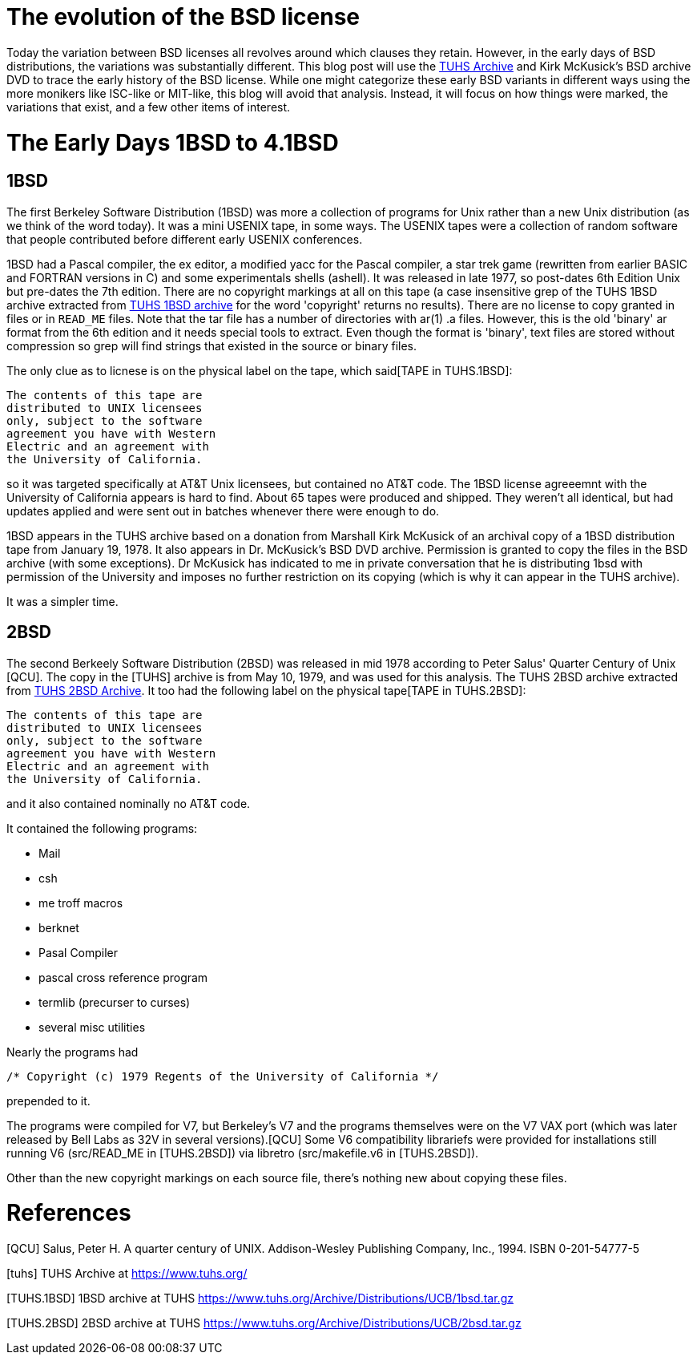 # The evolution of the BSD license

Today the variation between BSD licenses all revolves around which clauses they retain.
However, in the early days of BSD distributions, the variations was substantially different.
This blog post will use the https://www.tuhs.org[TUHS Archive] and Kirk McKusick's BSD archive DVD to trace the early history of the BSD license.
While one might categorize these early BSD variants in different ways using the more monikers like ISC-like or MIT-like, this blog will avoid that analysis.
Instead, it will focus on how things were marked, the variations that exist, and a few other items of interest.

# The Early Days 1BSD to 4.1BSD

## 1BSD

The first Berkeley Software Distribution (1BSD) was more a collection of programs for Unix rather than a new Unix distribution (as we think of the word today).
It was a mini USENIX tape, in some ways.
The USENIX tapes were a collection of random software that people contributed before different early USENIX conferences.

1BSD had a Pascal compiler, the ex editor, a modified yacc for the Pascal compiler, a star trek game (rewritten from earlier BASIC and FORTRAN versions in C) and some experimentals shells (ashell).
It was released in late 1977, so post-dates 6th Edition Unix but pre-dates the 7th edition.
There are no copyright markings at all on this tape (a case insensitive grep of the TUHS 1BSD archive extracted from https://www.tuhs.org/Archive/Distributions/UCB/1bsd.tar.gz[TUHS 1BSD archive] for the word 'copyright' returns no results).
There are no license to copy granted in files or in  `READ_ME` files.
Note that the tar file has a number of directories with ar(1) .a files.
However, this is the old 'binary' ar format from the 6th edition and it needs special tools to extract.
Even though the format is 'binary', text files are stored without compression so grep will find strings that existed in the source or binary files.

The only clue as to licnese is on the physical label on the tape, which said[TAPE in TUHS.1BSD]:

 The contents of this tape are
 distributed to UNIX licensees
 only, subject to the software
 agreement you have with Western
 Electric and an agreement with
 the University of California.

so it was targeted specifically at AT&T Unix licensees, but contained no AT&T code.
The 1BSD license agreeemnt with the University of California appears is hard to find.
About 65 tapes were produced and shipped.
They weren't all identical, but had updates applied and were sent out in batches whenever there were enough to do.

1BSD appears in the TUHS archive based on a donation from Marshall Kirk McKusick of an archival copy of a 1BSD distribution tape from January 19, 1978.
It also appears in Dr. McKusick's BSD DVD archive.
Permission is granted to copy the files in the BSD archive (with some exceptions).
Dr  McKusick has indicated to me in private conversation that he is distributing 1bsd with permission of the University and imposes no further restriction on its copying (which is why it can appear in the TUHS archive).

It was a simpler time.

## 2BSD

The second Berkeely Software Distribution (2BSD) was released in mid 1978 according to Peter Salus' Quarter Century of Unix [QCU].
The copy in the [TUHS] archive is from May 10, 1979, and was used for this analysis.
The TUHS 2BSD archive extracted from https://www.tuhs.org/Archive/Distributions/UCB/2bsd.tar.gz[TUHS 2BSD Archive].
It too had the following label on the physical tape[TAPE in TUHS.2BSD]:

 The contents of this tape are
 distributed to UNIX licensees
 only, subject to the software
 agreement you have with Western
 Electric and an agreement with
 the University of California.

and it also contained nominally no AT&T code.

It contained the following programs:

 * Mail
 * csh
 * me troff macros
 * berknet
 * Pasal Compiler
 * pascal cross reference program
 * termlib (precurser to curses)
 * several misc utilities

Nearly the programs had
[source,C]
----
/* Copyright (c) 1979 Regents of the University of California */
----
prepended to it.

The programs were compiled for V7, but Berkeley's V7 and the programs themselves were on the V7 VAX port (which was later released by Bell Labs as 32V in several versions).[QCU]
Some V6 compatibility librariefs were provided for installations still running V6 (src/READ_ME in [TUHS.2BSD]) via libretro (src/makefile.v6 in [TUHS.2BSD]).

Other than the new copyright markings on each source file, there's nothing new about copying these files.

# References

[QCU] Salus, Peter H. A quarter century of UNIX. Addison-Wesley Publishing Company, Inc., 1994. ISBN 0-201-54777-5

[tuhs] TUHS Archive at https://www.tuhs.org/

[TUHS.1BSD] 1BSD archive at TUHS https://www.tuhs.org/Archive/Distributions/UCB/1bsd.tar.gz

[TUHS.2BSD] 2BSD archive at TUHS https://www.tuhs.org/Archive/Distributions/UCB/2bsd.tar.gz
